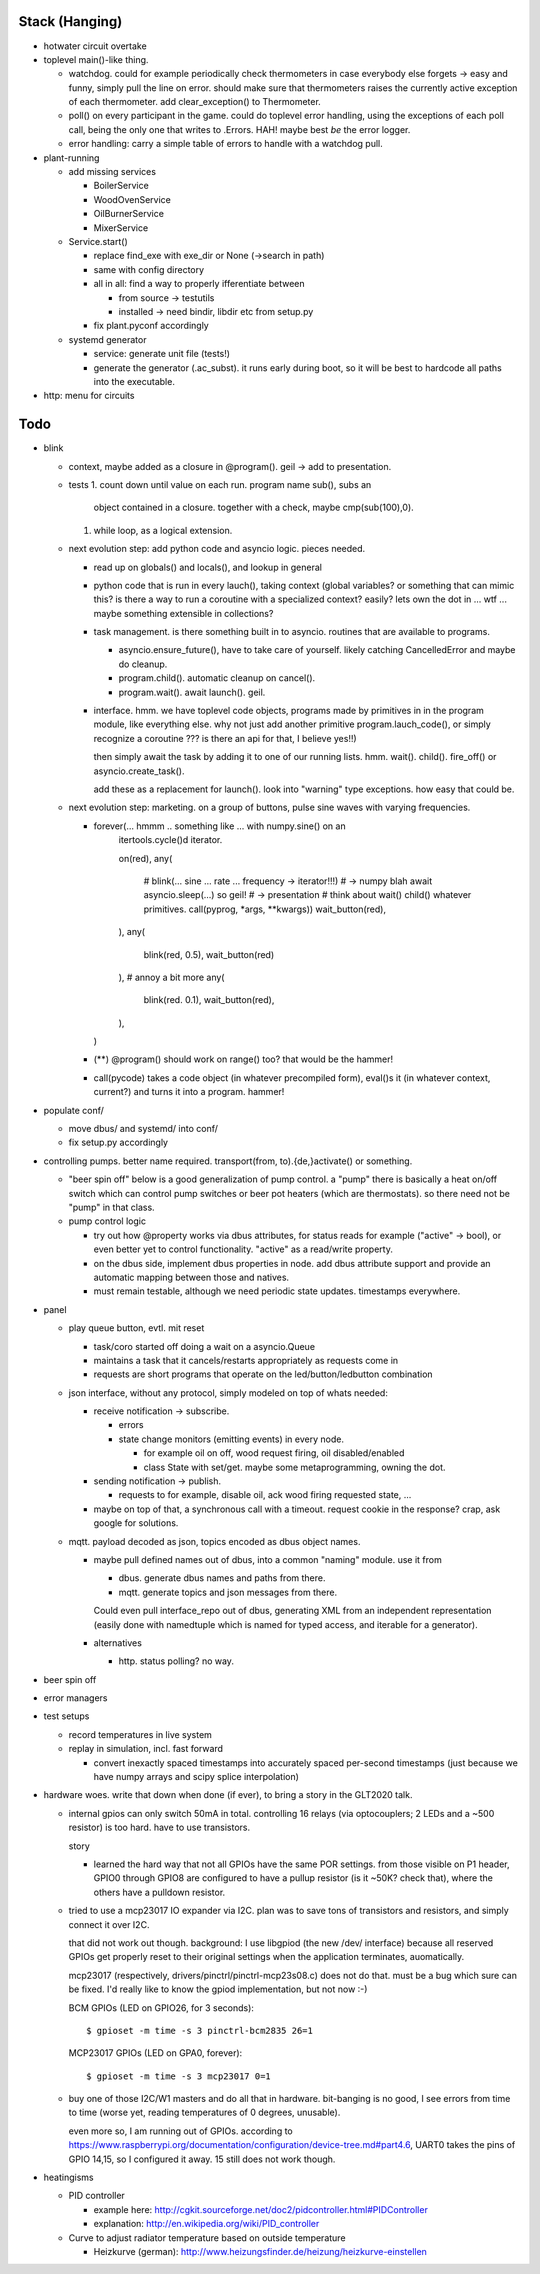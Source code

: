 Stack (Hanging)
===============

* hotwater circuit overtake

* toplevel main()-like thing. 

  * watchdog. could for example periodically check thermometers in
    case everybody else forgets -> easy and funny, simply pull the
    line on error. should make sure that thermometers raises the
    currently active exception of each thermometer. add
    clear_exception() to Thermometer.
  * poll() on every participant in the game. could do toplevel error
    handling, using the exceptions of each poll call, being the only
    one that writes to .Errors. HAH! maybe best *be* the error logger.
  * error handling: carry a simple table of errors to handle with a
    watchdog pull.

* plant-running

  * add missing services

    * BoilerService
    * WoodOvenService
    * OilBurnerService
    * MixerService

  * Service.start()

    * replace find_exe with exe_dir or None (->search in path)
    * same with config directory
    * all in all: find a way to properly ifferentiate between

      * from source -> testutils
      * installed -> need bindir, libdir etc from setup.py

    * fix plant.pyconf accordingly

  * systemd generator

    * service: generate unit file (tests!)
    * generate the generator (.ac_subst). it runs early during boot,
      so it will be best to hardcode all paths into the executable.

* http: menu for circuits


Todo
====

* blink

  * context, maybe added as a closure in @program(). geil -> add to
    presentation.
  * tests
    1. count down until value on each run. program name sub(), subs an
       object contained in a closure. together with a check, maybe
       cmp(sub(100),0).
    1. while loop, as a logical extension.
  * next evolution step: add python code and asyncio logic. pieces
    needed.

    * read up on globals() and locals(), and lookup in general
    * python code that is run in every lauch(), taking context (global
      variables? or something that can mimic this? is there a way to
      run a coroutine with a specialized context? easily? lets own the
      dot in ... wtf ... maybe something extensible in collections?
    * task management. is there something built in to
      asyncio. routines that are available to programs.

      * asyncio.ensure_future(), have to take care of yourself. likely
	catching CancelledError and maybe do cleanup.
      * program.child(). automatic cleanup on cancel().
      * program.wait(). await launch(). geil.

    * interface. hmm. we have toplevel code objects, programs made by
      primitives in in the program module, like everything else. why
      not just add another primitive program.lauch_code(), or simply
      recognize a coroutine ??? is there an api for that, I believe
      yes!!)

      then simply await the task by adding it to one of our running
      lists. hmm. wait(). child(). fire_off() or
      asyncio.create_task().

      add these as a replacement for launch(). look into "warning"
      type exceptions. how easy that could be.

  * next evolution step: marketing. on a group of buttons, pulse sine
    waves with varying frequencies.

    * forever(... hmmm .. something like ... with numpy.sine() on an
         itertools.cycle()d iterator.

	 on(red),
	 any(
	    # blink(... sine ... rate ... frequency -> iterator!!!)
	    # -> numpy blah await asyncio.sleep(...) so geil!
	    # -> presentation
	    # think about wait() child() whatever primitives.
	    call(pyprog, *args, **kwargs))
	    wait_button(red),
	 ),
	 any(
	    blink(red, 0.5),
	    wait_button(red)
	 ),
	 # annoy a bit more
	 any(
	    blink(red. 0.1),
	    wait_button(red),
	 ),
      )
	 
    * (**) @program() should work on range() too? that would be the
      hammer!
    * call(pycode) takes a code object (in whatever precompiled form),
      eval()s it (in whatever context, current?) and turns it into a
      program. hammer!

* populate conf/

  * move dbus/ and systemd/ into conf/
  * fix setup.py accordingly

* controlling pumps. better name required. transport(from,
  to).{de,}activate() or something.

  * "beer spin off" below is a good generalization of pump control. a
    "pump" there is basically a heat on/off switch which can control
    pump switches or beer pot heaters (which are thermostats). so
    there need not be "pump" in that class.
  * pump control logic

    * try out how @property works via dbus attributes, for status
      reads for example ("active" -> bool), or even better yet to
      control functionality. "active" as a read/write property.
    * on the dbus side, implement dbus properties in node. add dbus
      attribute support and provide an automatic mapping between those
      and natives.
    * must remain testable, although we need periodic state
      updates. timestamps everywhere.

* panel

  * play queue button, evtl. mit reset

    * task/coro started off doing a wait on a asyncio.Queue
    * maintains a task that it cancels/restarts appropriately as
      requests come in
    * requests are short programs that operate on the
      led/button/ledbutton combination

  * json interface, without any protocol, simply modeled on top of
    whats needed:

    * receive notification -> subscribe.

      * errors
      * state change monitors (emitting events) in every node. 

	* for example oil on off, wood request firing, oil
          disabled/enabled
	* class State with set/get. maybe some metaprogramming, owning
          the dot.

    * sending notification -> publish.

      * requests to for example, disable oil, ack wood firing
        requested state, ...

    * maybe on top of that, a synchronous call with a timeout. request
      cookie in the response? crap, ask google for solutions.

  * mqtt. payload decoded as json, topics encoded as dbus object
    names.

    * maybe pull defined names out of dbus, into a common "naming"
      module. use it from

      * dbus. generate dbus names and paths from there.
      * mqtt. generate topics and json messages from there.

      Could even pull interface_repo out of dbus, generating XML from
      an independent representation (easily done with namedtuple which
      is named for typed access, and iterable for a generator).

    * alternatives

      * http. status polling? no way.

* beer spin off
* error managers
* test setups

  * record temperatures in live system
  * replay in simulation, incl. fast forward

    * convert inexactly spaced timestamps into accurately spaced
      per-second timestamps (just because we have numpy arrays and
      scipy splice interpolation)

* hardware woes. write that down when done (if ever), to bring a story
  in the GLT2020 talk.

  * internal gpios can only switch 50mA in total. controlling 16
    relays (via optocouplers; 2 LEDs and a ~500 resistor) is too
    hard. have to use transistors.

    story

    * learned the hard way that not all GPIOs have the same POR
      settings. from those visible on P1 header, GPIO0 through GPIO8
      are configured to have a pullup resistor (is it ~50K? check
      that), where the others have a pulldown resistor.

  * tried to use a mcp23017 IO expander via I2C. plan was to save tons
    of transistors and resistors, and simply connect it over I2C.

    that did not work out though. background: I use libgpiod (the new
    /dev/ interface) because all reserved GPIOs get properly reset to
    their original settings when the application terminates,
    auomatically.

    mcp23017 (respectively, drivers/pinctrl/pinctrl-mcp23s08.c) does
    not do that. must be a bug which sure can be fixed. I'd really
    like to know the gpiod implementation, but not now :-)

    BCM GPIOs (LED on GPIO26, for 3 seconds): ::

      $ gpioset -m time -s 3 pinctrl-bcm2835 26=1

    MCP23017 GPIOs (LED on GPA0, forever): ::

      $ gpioset -m time -s 3 mcp23017 0=1

  * buy one of those I2C/W1 masters and do all that in
    hardware. bit-banging is no good, I see errors from time to time
    (worse yet, reading temperatures of 0 degrees, unusable).

    even more so, I am running out of GPIOs. according to
    https://www.raspberrypi.org/documentation/configuration/device-tree.md#part4.6,
    UART0 takes the pins of GPIO 14,15, so I configured it away. 15
    still does not work though.

* heatingisms

  * PID controller

    * example here: http://cgkit.sourceforge.net/doc2/pidcontroller.html#PIDController
    * explanation: http://en.wikipedia.org/wiki/PID_controller

  * Curve to adjust radiator temperature based on outside temperature

    * Heizkurve (german):
      http://www.heizungsfinder.de/heizung/heizkurve-einstellen
